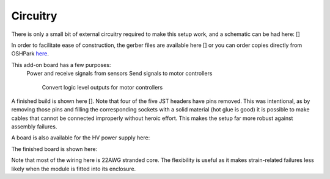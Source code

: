 ===================================
Circuitry
===================================

There is only a small bit of external circuitry required to make this setup work, and a schematic can be had here: []

In order to facilitate ease of construction, the gerber files are available here [] or you can order copies directly from OSHPark `here <https://oshpark.com/shared_projects/csxi5Mkn>`_.

This add-on board has a few purposes:
  Power and receive signals from sensors
  Send signals to motor controllers
    Convert logic level outputs for motor controllers

A finished build is shown here [].  Note that four of the five JST headers have pins removed.  This was intentional, as by removing those pins and filling the corresponding sockets with a solid material (hot glue is good) it is possible to make cables that cannot be connected improperly without heroic effort.  This makes the setup far more robust against assembly failures.


A board is also available for the HV power supply here:

The finished board is shown here:

Note that most of the wiring here is 22AWG stranded core.  The flexibility is useful as it makes strain-related failures less likely when the module is fitted into its enclosure.

